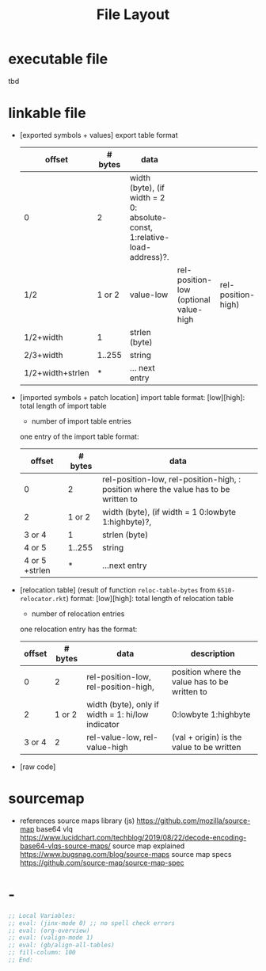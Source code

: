 #+title: File Layout
* executable file
tbd
* linkable file
  - [exported symbols + values]
    export table format
    | offset           | # bytes | data                                                                      |                                       |                    |
    |------------------+---------+---------------------------------------------------------------------------+---------------------------------------+--------------------|
    | 0                |       2 | width (byte), (if width = 2 0: absolute-const, 1:relative-load-address)?. |                                       |                    |
    | 1/2              |  1 or 2 | value-low                                                                 | rel-position-low (optional value-high | rel-position-high) |
    | 1/2+width        |       1 | strlen (byte)                                                             |                                       |                    |
    | 2/3+width        |  1..255 | string                                                                    |                                       |                    |
    | 1/2+width+strlen |       * | ... next entry                                                            |                                       |                    |
  - [imported symbols + patch location]
    import table format:
    [low][high]: total length of import table
    * number of import table entries
    one entry of the import table format:
    | offset         | # bytes | data                                                                                 |
    |----------------+---------+--------------------------------------------------------------------------------------|
    | 0              |       2 | rel-position-low, rel-position-high, : position where the value has to be written to |
    | 2              |  1 or 2 | width (byte), (if width = 1 0:lowbyte 1:highbyte)?,                                  |
    | 3 or 4         |       1 | strlen (byte)                                                                        |
    | 4 or 5         |  1..255 | string                                                                               |
    | 4 or 5 +strlen |       * | ...next entry                                                                        |

  - [relocation table] (result of function ~reloc-table-bytes~ from ~6510-relocator.rkt~)
    format:
    [low][high]: total length of relocation table
    * number of relocation entries
    one relocation entry has the format:
    | offset | # bytes | data                                              | description                                   |
    |--------+---------+---------------------------------------------------+-----------------------------------------------|
    |      0 |       2 | rel-position-low, rel-position-high,              | position where the value has to be written to |
    |      2 |  1 or 2 | width (byte), only if width = 1: hi/low indicator | 0:lowbyte 1:highbyte                          |
    | 3 or 4 |       2 | rel-value-low, rel-value-high                     | (val + origin) is the value to be written     |
  - [raw code]
* sourcemap
  - references
    source maps library (js) https://github.com/mozilla/source-map
    base64 vlq https://www.lucidchart.com/techblog/2019/08/22/decode-encoding-base64-vlqs-source-maps/
    source map explained https://www.bugsnag.com/blog/source-maps
    source map specs https://github.com/source-map/source-map-spec
* -
#+begin_src emacs-lisp
  ;; Local Variables:
  ;; eval: (jinx-mode 0) ;; no spell check errors
  ;; eval: (org-overview)
  ;; eval: (valign-mode 1)
  ;; eval: (gb/align-all-tables)
  ;; fill-column: 100
  ;; End:
  #+end_src
